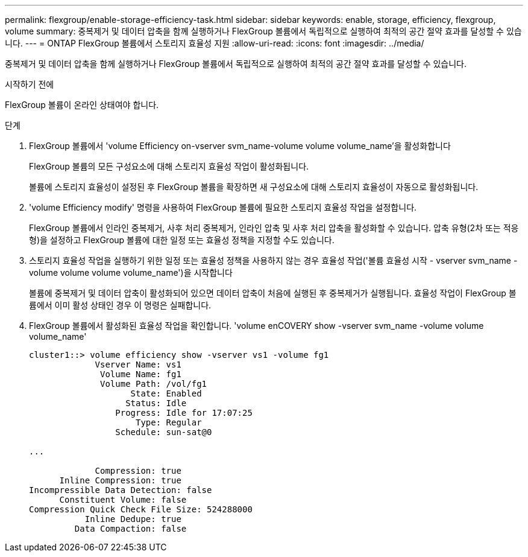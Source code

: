 ---
permalink: flexgroup/enable-storage-efficiency-task.html 
sidebar: sidebar 
keywords: enable, storage, efficiency, flexgroup, volume 
summary: 중복제거 및 데이터 압축을 함께 실행하거나 FlexGroup 볼륨에서 독립적으로 실행하여 최적의 공간 절약 효과를 달성할 수 있습니다. 
---
= ONTAP FlexGroup 볼륨에서 스토리지 효율성 지원
:allow-uri-read: 
:icons: font
:imagesdir: ../media/


[role="lead"]
중복제거 및 데이터 압축을 함께 실행하거나 FlexGroup 볼륨에서 독립적으로 실행하여 최적의 공간 절약 효과를 달성할 수 있습니다.

.시작하기 전에
FlexGroup 볼륨이 온라인 상태여야 합니다.

.단계
. FlexGroup 볼륨에서 'volume Efficiency on-vserver svm_name-volume volume volume_name'을 활성화합니다
+
FlexGroup 볼륨의 모든 구성요소에 대해 스토리지 효율성 작업이 활성화됩니다.

+
볼륨에 스토리지 효율성이 설정된 후 FlexGroup 볼륨을 확장하면 새 구성요소에 대해 스토리지 효율성이 자동으로 활성화됩니다.

. 'volume Efficiency modify' 명령을 사용하여 FlexGroup 볼륨에 필요한 스토리지 효율성 작업을 설정합니다.
+
FlexGroup 볼륨에서 인라인 중복제거, 사후 처리 중복제거, 인라인 압축 및 사후 처리 압축을 활성화할 수 있습니다. 압축 유형(2차 또는 적응형)을 설정하고 FlexGroup 볼륨에 대한 일정 또는 효율성 정책을 지정할 수도 있습니다.

. 스토리지 효율성 작업을 실행하기 위한 일정 또는 효율성 정책을 사용하지 않는 경우 효율성 작업('볼륨 효율성 시작 - vserver svm_name - volume volume volume volume_name')을 시작합니다
+
볼륨에 중복제거 및 데이터 압축이 활성화되어 있으면 데이터 압축이 처음에 실행된 후 중복제거가 실행됩니다. 효율성 작업이 FlexGroup 볼륨에서 이미 활성 상태인 경우 이 명령은 실패합니다.

. FlexGroup 볼륨에서 활성화된 효율성 작업을 확인합니다. 'volume enCOVERY show -vserver svm_name -volume volume volume_name'
+
[listing]
----
cluster1::> volume efficiency show -vserver vs1 -volume fg1
             Vserver Name: vs1
              Volume Name: fg1
              Volume Path: /vol/fg1
                    State: Enabled
                   Status: Idle
                 Progress: Idle for 17:07:25
                     Type: Regular
                 Schedule: sun-sat@0

...

             Compression: true
      Inline Compression: true
Incompressible Data Detection: false
      Constituent Volume: false
Compression Quick Check File Size: 524288000
           Inline Dedupe: true
         Data Compaction: false
----

